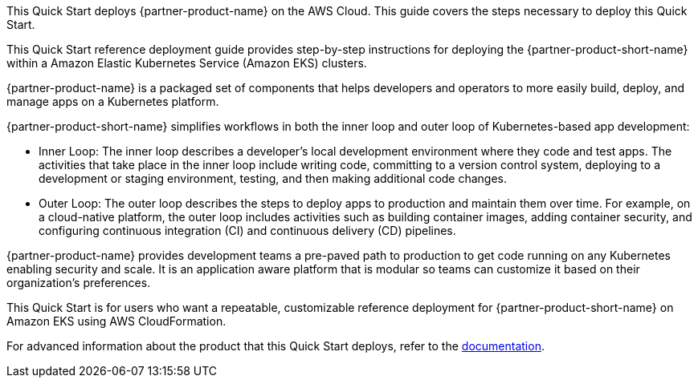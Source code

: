 This Quick Start deploys {partner-product-name} on the AWS Cloud.
This guide covers the steps necessary to deploy this Quick Start.

This Quick Start reference deployment guide provides step-by-step instructions for deploying the {partner-product-short-name} within a Amazon Elastic Kubernetes Service (Amazon EKS) clusters.

{partner-product-name} is a packaged set of components that helps developers and operators to more easily build, deploy, and manage apps on a Kubernetes platform.

{partner-product-short-name} simplifies workflows in both the inner loop and outer loop of Kubernetes-based app development:

* Inner Loop: The inner loop describes a developer's local development environment where they code and test apps.
  The activities that take place in the inner loop include writing code, committing to a version control system, deploying to a development or staging environment, testing, and then making additional code changes.

* Outer Loop: The outer loop describes the steps to deploy apps to production and maintain them over time.
  For example, on a cloud-native platform, the outer loop includes activities such as building container images, adding container security, and configuring continuous integration (CI) and continuous delivery (CD) pipelines.

{partner-product-name} provides development teams a pre-paved path to production to get code running on any Kubernetes enabling security and scale.
It is an application aware platform that is modular so teams can customize it based on their organization's preferences.

This Quick Start is for users who want a repeatable, customizable reference deployment for {partner-product-short-name} on Amazon EKS using AWS CloudFormation.

For advanced information about the product that this Quick Start deploys, refer to the https://docs.vmware.com/en/VMware-Tanzu-Application-Platform/1.2/tap/GUID-overview.html[documentation].
